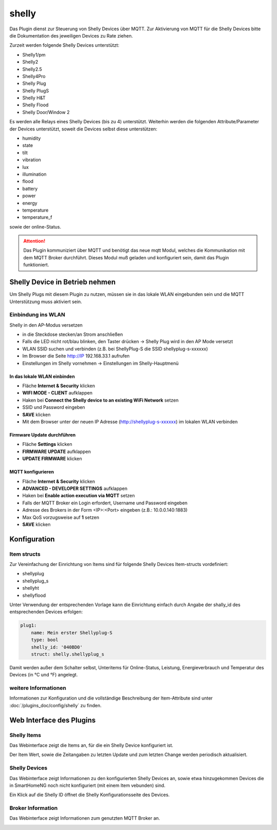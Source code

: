 .. index:: shelly plugin
.. index:: Plugins; shelly
.. index:: Plugins; mqtt
.. index:: mqtt; shelly plugin

======
shelly
======

Das Plugin dienst zur Steuerung von Shelly Devices über MQTT. Zur Aktivierung von MQTT für die Shelly Devices bitte
die Dokumentation des jeweiligen Devices zu Rate ziehen.

Zurzeit werden folgende Shelly Devices unterstützt:

- Shelly1/pm
- Shelly2
- Shelly2.5
- Shelly4Pro
- Shelly Plug
- Shelly PlugS
- Shelly H&T
- Shelly Flood
- Shelly Door/Window 2

Es werden alle Relays eines Shelly Devices (bis zu 4) unterstützt. Weiterhin werden die folgenden
Attribute/Parameter der Devices unterstützt, soweit die Devices selbst diese unterstützen:

- humidity
- state
- tilt
- vibration
- lux
- illumination
- flood
- battery
- power
- energy
- temperature
- temperature_f

sowie der online-Status.


.. attention::

    Das Plugin kommuniziert über MQTT und benötigt das neue mqtt Modul, welches die Kommunikation mit dem MQTT Broker
    durchführt. Dieses Modul muß geladen und konfiguriert sein, damit das Plugin funktioniert.


Shelly Device in Betrieb nehmen
===============================

Um Shelly Plugs mit diesem Plugin zu nutzen, müssen sie in das lokale WLAN eingebunden sein und die MQTT Unterstützung
muss aktiviert sein.

Einbindung ins WLAN
-------------------

Shelly in den AP-Modus versetzen

- in die Steckdose stecken/an Strom anschließen
- Falls die LED nicht rot/blau blinken, den Taster drücken -> Shelly Plug wird in den AP Mode versetzt
- WLAN SSID suchen und verbinden (z.B. bei ShellyPlug-S die SSID shellyplug-s-xxxxxx)
- Im Browser die Seite http://IP 192.168.33.1 aufrufen
- Einstellungen im Shelly vornehmen -> Einstellungen im Shelly-Hauptmenü

In das lokale WLAN einbinden
~~~~~~~~~~~~~~~~~~~~~~~~~~~~

- Fläche **Internet & Security** klicken
- **WIFI MODE - CLIENT** aufklappen
- Haken bei **Connect the Shelly device to an existing WiFi Network** setzen
- SSID und Password eingeben
- **SAVE** klicken
- Mit dem Browser unter der neuen IP Adresse (http://shellyplug-s-xxxxxx) im lokalen WLAN verbinden

Firmware Update durchführen
~~~~~~~~~~~~~~~~~~~~~~~~~~~

- Fläche **Settings** klicken
- **FIRMWARE UPDATE** aufklappen
- **UPDATE FIRMWARE** klicken

MQTT konfigurieren
~~~~~~~~~~~~~~~~~~

- Fläche **Internet & Security** klicken
- **ADVANCED - DEVELOPER SETTINGS** aufklappen
- Haken bei **Enable action execution via MQTT** setzen
- Falls der MQTT Broker ein Login erfordert, Username und Password eingeben
- Adresse des Brokers in der Form <IP>:<Port> eingeben (z.B.: 10.0.0.140:1883)
- Max QoS vorzugsweise auf **1** setzen
- **SAVE** klicken


Konfiguration
=============

Item structs
------------

Zur Vereinfachung der Einrichtung von Items sind für folgende Shelly Devices Item-structs vordefiniert:

- shellyplug
- shellyplug_s
- shellyht
- shellyflood
 
Unter Verwendung der entsprechenden Vorlage kann die Einrichtung einfach durch Angabe der shally_id des
entsprechenden Devices erfolgen:

.. code:: yaml

    plug1:
        name: Mein erster Shellyplug-S
        type: bool
        shelly_id: '040BD0'
        struct: shelly.shellyplug_s


Damit werden außer dem Schalter selbst, Unteritems für Online-Status, Leistung, Energieverbrauch und Temperatur
des Devices (in °C und °F) angelegt.


weitere Informationen
---------------------

Informationen zur Konfiguration und die vollständige Beschreibung der Item-Attribute sind
unter :doc:`/plugins_doc/config/shelly` zu finden.


Web Interface des Plugins
=========================

Shelly Items
------------

Das Webinterface zeigt die Items an, für die ein Shelly Device konfiguriert ist.

.. image:: user_doc/assets/shelly-webif-items.jpg
   :class: screenshot

Der Item Wert, sowie die Zeitangaben zu letzten Update und zum letzten Change werden periodisch aktualisiert.


Shelly Devices
--------------

Das Webinterface zeigt Informationen zu den konfigurierten Shelly Devices an, sowie etwa hinzugekommen Devices die
in SmartHomeNG noch nicht konfiguriert (mit einem Item vebunden) sind.

.. image:: user_doc/assets/shelly-webif-devices.jpg
   :class: screenshot

Ein Klick auf die Shelly ID öffnet die Shelly Konfigurationsseite des Devices.


Broker Information
------------------

Das Webinterface zeigt Informationen zum genutzten MQTT Broker an.

.. image:: user_doc/assets/shelly-webif-brokerinfo.jpg
   :class: screenshot

